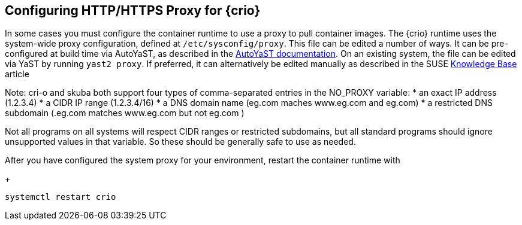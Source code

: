 == Configuring HTTP/HTTPS Proxy for {crio}

In some cases you must configure the container runtime to use a proxy to pull
container images. The {crio} runtime uses the system-wide proxy configuration,
defined at `/etc/sysconfig/proxy`. This file can be edited a number of ways.
It can be pre-configured at build time via AutoYaST, as described in the
https://documentation.suse.com/sles/15-SP1/single-html/SLES-autoyast/#Configuration-Network-Proxy[AutoYaST documentation].
On an existing system, the file can be edited via YaST by running `yast2
proxy`. If preferred, it can alternatively be edited manually as described in
the SUSE https://www.suse.com/support/kb/doc/?id=7006845[Knowledge Base]
article

Note: cri-o and skuba both support four types of comma-separated entries in the
NO_PROXY variable:
* an exact IP address (1.2.3.4)
* a CIDR IP range (1.2.3.4/16)
* a DNS domain name (eg.com maches www.eg.com and eg.com)
* a restricted DNS subdomain (.eg.com matches www.eg.com but not eg.com )

Not all programs on all systems will respect CIDR ranges or restricted
subdomains, but all standard programs should ignore unsupported values in that
variable. So these should be generally safe to use as needed.

After you have configured the system proxy for your environment, restart the
container runtime with
+
[source,bash]
----
systemctl restart crio
----
